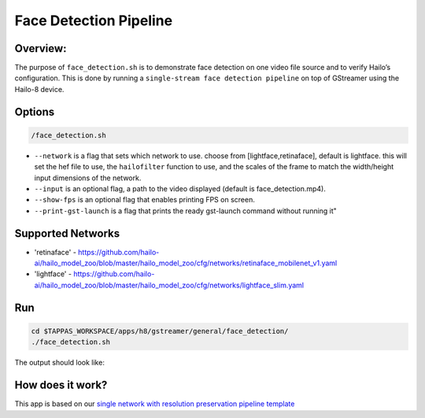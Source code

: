 
Face Detection Pipeline
=======================

Overview:
---------

The purpose of ``face_detection.sh`` is to demonstrate face detection on one video file source and to verify Hailo’s configuration.
This is done by running a ``single-stream face detection pipeline`` on top of GStreamer using the Hailo-8 device.

Options
-------

.. code-block:: sh

   /face_detection.sh


* ``--network`` is a flag that sets which network to use. choose from [lightface,retinaface], default is lightface.
  this will set the hef file to use, the ``hailofilter`` function to use, and the scales of the frame to match the width/height input dimensions of the network.
* ``--input`` is an optional flag, a path to the video displayed (default is face_detection.mp4).
* ``--show-fps`` is an optional flag that enables printing FPS on screen.
* ``--print-gst-launch`` is a flag that prints the ready gst-launch command without running it"

Supported Networks
------------------


* 'retinaface' - https://github.com/hailo-ai/hailo_model_zoo/blob/master/hailo_model_zoo/cfg/networks/retinaface_mobilenet_v1.yaml
* 'lightface' - https://github.com/hailo-ai/hailo_model_zoo/blob/master/hailo_model_zoo/cfg/networks/lightface_slim.yaml

Run
---

.. code-block:: sh

   cd $TAPPAS_WORKSPACE/apps/h8/gstreamer/general/face_detection/
   ./face_detection.sh

The output should look like:


.. raw:: html

   <div align="center">
       <img src="readme_resources/face_detection_pipeline.gif" width="320px" height="275px"/> 
   </div>


How does it work?
-----------------

This app is based on our `single network with resolution preservation pipeline template <../../../../../docs/pipelines/single_network.rst#example-pipeline-with-resolution-preservation>`_

